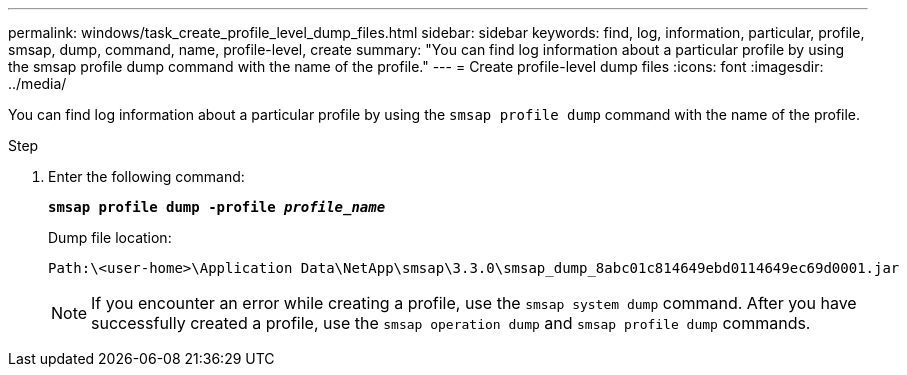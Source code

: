 ---
permalink: windows/task_create_profile_level_dump_files.html
sidebar: sidebar
keywords: find, log, information, particular, profile, smsap, dump, command, name, profile-level, create
summary: "You can find log information about a particular profile by using the smsap profile dump command with the name of the profile."
---
= Create profile-level dump files
:icons: font
:imagesdir: ../media/

[.lead]
You can find log information about a particular profile by using the `smsap profile dump` command with the name of the profile.

.Step

. Enter the following command:
+
`*smsap profile dump -profile _profile_name_*`
+
Dump file location:
+
----
Path:\<user-home>\Application Data\NetApp\smsap\3.3.0\smsap_dump_8abc01c814649ebd0114649ec69d0001.jar
----
+
NOTE: If you encounter an error while creating a profile, use the `smsap system dump` command. After you have successfully created a profile, use the `smsap operation dump` and `smsap profile dump` commands.
